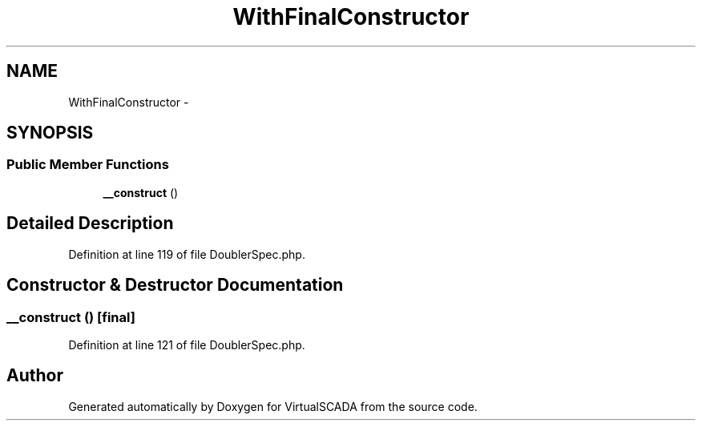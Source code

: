 .TH "WithFinalConstructor" 3 "Tue Apr 14 2015" "Version 1.0" "VirtualSCADA" \" -*- nroff -*-
.ad l
.nh
.SH NAME
WithFinalConstructor \- 
.SH SYNOPSIS
.br
.PP
.SS "Public Member Functions"

.in +1c
.ti -1c
.RI "\fB__construct\fP ()"
.br
.in -1c
.SH "Detailed Description"
.PP 
Definition at line 119 of file DoublerSpec\&.php\&.
.SH "Constructor & Destructor Documentation"
.PP 
.SS "__construct ()\fC [final]\fP"

.PP
Definition at line 121 of file DoublerSpec\&.php\&.

.SH "Author"
.PP 
Generated automatically by Doxygen for VirtualSCADA from the source code\&.
